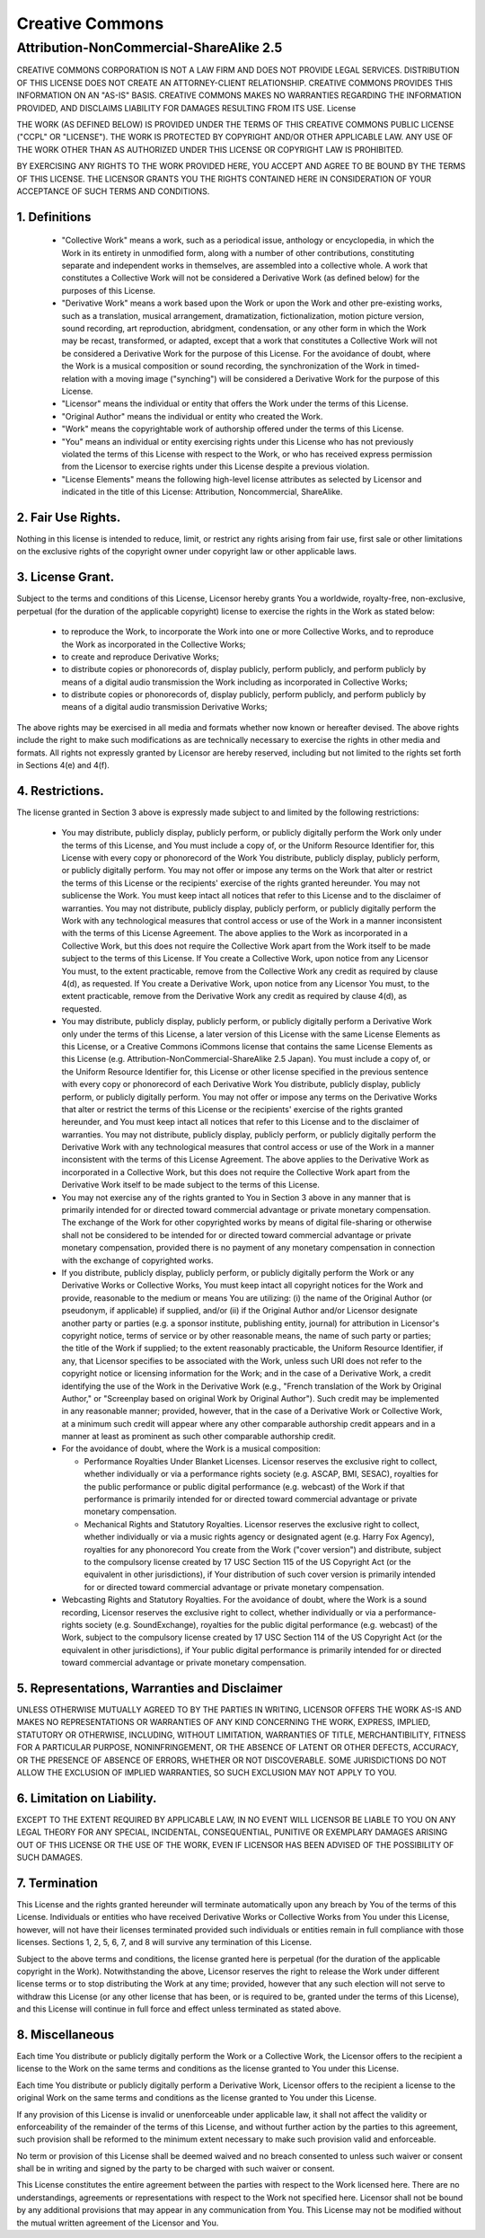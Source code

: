 ================
Creative Commons
================

----------------------------------------
Attribution-NonCommercial-ShareAlike 2.5
----------------------------------------

CREATIVE COMMONS CORPORATION IS NOT A LAW FIRM AND DOES NOT PROVIDE
LEGAL SERVICES. DISTRIBUTION OF THIS LICENSE DOES NOT CREATE AN
ATTORNEY-CLIENT RELATIONSHIP. CREATIVE COMMONS PROVIDES THIS INFORMATION
ON AN "AS-IS" BASIS. CREATIVE COMMONS MAKES NO WARRANTIES REGARDING THE
INFORMATION PROVIDED, AND DISCLAIMS LIABILITY FOR DAMAGES RESULTING FROM
ITS USE.  License

THE WORK (AS DEFINED BELOW) IS PROVIDED UNDER THE TERMS OF THIS CREATIVE
COMMONS PUBLIC LICENSE ("CCPL" OR "LICENSE"). THE WORK IS PROTECTED BY
COPYRIGHT AND/OR OTHER APPLICABLE LAW. ANY USE OF THE WORK OTHER THAN AS
AUTHORIZED UNDER THIS LICENSE OR COPYRIGHT LAW IS PROHIBITED.

BY EXERCISING ANY RIGHTS TO THE WORK PROVIDED HERE, YOU ACCEPT AND AGREE
TO BE BOUND BY THE TERMS OF THIS LICENSE. THE LICENSOR GRANTS YOU THE
RIGHTS CONTAINED HERE IN CONSIDERATION OF YOUR ACCEPTANCE OF SUCH TERMS
AND CONDITIONS.

1. Definitions
--------------

  - "Collective Work" means a work, such as a periodical issue,
    anthology or encyclopedia, in which the Work in its entirety in
    unmodified form, along with a number of other contributions,
    constituting separate and independent works in themselves, are
    assembled into a collective whole. A work that constitutes a
    Collective Work will not be considered a Derivative Work (as defined
    below) for the purposes of this License.

  - "Derivative Work" means a work based upon the Work or upon the Work
    and other pre-existing works, such as a translation, musical
    arrangement, dramatization, fictionalization, motion picture
    version, sound recording, art reproduction, abridgment,
    condensation, or any other form in which the Work may be recast,
    transformed, or adapted, except that a work that constitutes a
    Collective Work will not be considered a Derivative Work for the
    purpose of this License. For the avoidance of doubt, where the Work
    is a musical composition or sound recording, the synchronization of
    the Work in timed-relation with a moving image ("synching") will be
    considered a Derivative Work for the purpose of this License.

  - "Licensor" means the individual or entity that offers the Work under
    the terms of this License.

  - "Original Author" means the individual or entity who created the
    Work.

  - "Work" means the copyrightable work of authorship offered under the
    terms of this License.

  - "You" means an individual or entity exercising rights under this
    License who has not previously violated the terms of this License
    with respect to the Work, or who has received express permission
    from the Licensor to exercise rights under this License despite a
    previous violation.

  - "License Elements" means the following high-level license attributes
    as selected by Licensor and indicated in the title of this License:
    Attribution, Noncommercial, ShareAlike.

2. Fair Use Rights. 
-------------------

Nothing in this license is intended to reduce, limit, or restrict any
rights arising from fair use, first sale or other limitations on the
exclusive rights of the copyright owner under copyright law or other
applicable laws.

3. License Grant. 
-----------------

Subject to the terms and conditions of this License, Licensor hereby
grants You a worldwide, royalty-free, non-exclusive, perpetual (for the
duration of the applicable copyright) license to exercise the rights in
the Work as stated below:

  - to reproduce the Work, to incorporate the Work into one or more
    Collective Works, and to reproduce the Work as incorporated in the
    Collective Works;

  - to create and reproduce Derivative Works;

  - to distribute copies or phonorecords of, display publicly, perform
    publicly, and perform publicly by means of a digital audio
    transmission the Work including as incorporated in Collective Works;

  - to distribute copies or phonorecords of, display publicly, perform
    publicly, and perform publicly by means of a digital audio
    transmission Derivative Works;

The above rights may be exercised in all media and formats whether now
known or hereafter devised. The above rights include the right to make
such modifications as are technically necessary to exercise the rights
in other media and formats. All rights not expressly granted by Licensor
are hereby reserved, including but not limited to the rights set forth
in Sections 4(e) and 4(f).

4. Restrictions.
----------------

The license granted in Section 3 above is expressly made subject to and
limited by the following restrictions:

  - You may distribute, publicly display, publicly perform, or publicly
    digitally perform the Work only under the terms of this License, and
    You must include a copy of, or the Uniform Resource Identifier for,
    this License with every copy or phonorecord of the Work You
    distribute, publicly display, publicly perform, or publicly
    digitally perform. You may not offer or impose any terms on the Work
    that alter or restrict the terms of this License or the recipients'
    exercise of the rights granted hereunder. You may not sublicense the
    Work. You must keep intact all notices that refer to this License
    and to the disclaimer of warranties. You may not distribute,
    publicly display, publicly perform, or publicly digitally perform
    the Work with any technological measures that control access or use
    of the Work in a manner inconsistent with the terms of this License
    Agreement. The above applies to the Work as incorporated in a
    Collective Work, but this does not require the Collective Work apart
    from the Work itself to be made subject to the terms of this
    License. If You create a Collective Work, upon notice from any
    Licensor You must, to the extent practicable, remove from the
    Collective Work any credit as required by clause 4(d), as
    requested. If You create a Derivative Work, upon notice from any
    Licensor You must, to the extent practicable, remove from the
    Derivative Work any credit as required by clause 4(d), as requested.

  - You may distribute, publicly display, publicly perform, or publicly
    digitally perform a Derivative Work only under the terms of this
    License, a later version of this License with the same License
    Elements as this License, or a Creative Commons iCommons license
    that contains the same License Elements as this License
    (e.g. Attribution-NonCommercial-ShareAlike 2.5 Japan). You must
    include a copy of, or the Uniform Resource Identifier for, this
    License or other license specified in the previous sentence with
    every copy or phonorecord of each Derivative Work You distribute,
    publicly display, publicly perform, or publicly digitally
    perform. You may not offer or impose any terms on the Derivative
    Works that alter or restrict the terms of this License or the
    recipients' exercise of the rights granted hereunder, and You must
    keep intact all notices that refer to this License and to the
    disclaimer of warranties. You may not distribute, publicly display,
    publicly perform, or publicly digitally perform the Derivative Work
    with any technological measures that control access or use of the
    Work in a manner inconsistent with the terms of this License
    Agreement. The above applies to the Derivative Work as incorporated
    in a Collective Work, but this does not require the Collective Work
    apart from the Derivative Work itself to be made subject to the
    terms of this License.

  - You may not exercise any of the rights granted to You in Section 3
    above in any manner that is primarily intended for or directed
    toward commercial advantage or private monetary compensation. The
    exchange of the Work for other copyrighted works by means of digital
    file-sharing or otherwise shall not be considered to be intended for
    or directed toward commercial advantage or private monetary
    compensation, provided there is no payment of any monetary
    compensation in connection with the exchange of copyrighted works.

  - If you distribute, publicly display, publicly perform, or publicly
    digitally perform the Work or any Derivative Works or Collective
    Works, You must keep intact all copyright notices for the Work and
    provide, reasonable to the medium or means You are utilizing: (i)
    the name of the Original Author (or pseudonym, if applicable) if
    supplied, and/or (ii) if the Original Author and/or Licensor
    designate another party or parties (e.g. a sponsor institute,
    publishing entity, journal) for attribution in Licensor's copyright
    notice, terms of service or by other reasonable means, the name of
    such party or parties; the title of the Work if supplied; to the
    extent reasonably practicable, the Uniform Resource Identifier, if
    any, that Licensor specifies to be associated with the Work, unless
    such URI does not refer to the copyright notice or licensing
    information for the Work; and in the case of a Derivative Work, a
    credit identifying the use of the Work in the Derivative Work (e.g.,
    "French translation of the Work by Original Author," or "Screenplay
    based on original Work by Original Author"). Such credit may be
    implemented in any reasonable manner; provided, however, that in the
    case of a Derivative Work or Collective Work, at a minimum such
    credit will appear where any other comparable authorship credit
    appears and in a manner at least as prominent as such other
    comparable authorship credit.

  - For the avoidance of doubt, where the Work is a musical composition:

    - Performance Royalties Under Blanket Licenses. Licensor reserves
      the exclusive right to collect, whether individually or via a
      performance rights society (e.g. ASCAP, BMI, SESAC), royalties for
      the public performance or public digital performance
      (e.g. webcast) of the Work if that performance is primarily
      intended for or directed toward commercial advantage or private
      monetary compensation.

    - Mechanical Rights and Statutory Royalties. Licensor reserves the
      exclusive right to collect, whether individually or via a music
      rights agency or designated agent (e.g. Harry Fox Agency),
      royalties for any phonorecord You create from the Work ("cover
      version") and distribute, subject to the compulsory license
      created by 17 USC Section 115 of the US Copyright Act (or the
      equivalent in other jurisdictions), if Your distribution of such
      cover version is primarily intended for or directed toward
      commercial advantage or private monetary compensation.

  - Webcasting Rights and Statutory Royalties. For the avoidance of
    doubt, where the Work is a sound recording, Licensor reserves the
    exclusive right to collect, whether individually or via a
    performance-rights society (e.g. SoundExchange), royalties for the
    public digital performance (e.g. webcast) of the Work, subject to
    the compulsory license created by 17 USC Section 114 of the US
    Copyright Act (or the equivalent in other jurisdictions), if Your
    public digital performance is primarily intended for or directed
    toward commercial advantage or private monetary compensation.

5. Representations, Warranties and Disclaimer
---------------------------------------------

UNLESS OTHERWISE MUTUALLY AGREED TO BY THE PARTIES IN WRITING, LICENSOR
OFFERS THE WORK AS-IS AND MAKES NO REPRESENTATIONS OR WARRANTIES OF ANY
KIND CONCERNING THE WORK, EXPRESS, IMPLIED, STATUTORY OR OTHERWISE,
INCLUDING, WITHOUT LIMITATION, WARRANTIES OF TITLE, MERCHANTIBILITY,
FITNESS FOR A PARTICULAR PURPOSE, NONINFRINGEMENT, OR THE ABSENCE OF
LATENT OR OTHER DEFECTS, ACCURACY, OR THE PRESENCE OF ABSENCE OF ERRORS,
WHETHER OR NOT DISCOVERABLE. SOME JURISDICTIONS DO NOT ALLOW THE
EXCLUSION OF IMPLIED WARRANTIES, SO SUCH EXCLUSION MAY NOT APPLY TO YOU.

6. Limitation on Liability. 
---------------------------

EXCEPT TO THE EXTENT REQUIRED BY APPLICABLE LAW, IN NO EVENT WILL
LICENSOR BE LIABLE TO YOU ON ANY LEGAL THEORY FOR ANY SPECIAL,
INCIDENTAL, CONSEQUENTIAL, PUNITIVE OR EXEMPLARY DAMAGES ARISING OUT OF
THIS LICENSE OR THE USE OF THE WORK, EVEN IF LICENSOR HAS BEEN ADVISED
OF THE POSSIBILITY OF SUCH DAMAGES.

7. Termination
--------------

This License and the rights granted hereunder will terminate
automatically upon any breach by You of the terms of this
License. Individuals or entities who have received Derivative Works or
Collective Works from You under this License, however, will not have
their licenses terminated provided such individuals or entities remain
in full compliance with those licenses. Sections 1, 2, 5, 6, 7, and 8
will survive any termination of this License.

Subject to the above terms and conditions, the license granted here is
perpetual (for the duration of the applicable copyright in the
Work). Notwithstanding the above, Licensor reserves the right to release
the Work under different license terms or to stop distributing the Work
at any time; provided, however that any such election will not serve to
withdraw this License (or any other license that has been, or is
required to be, granted under the terms of this License), and this
License will continue in full force and effect unless terminated as
stated above.

8. Miscellaneous
----------------

Each time You distribute or publicly digitally perform the Work or a
Collective Work, the Licensor offers to the recipient a license to the
Work on the same terms and conditions as the license granted to You
under this License.

Each time You distribute or publicly digitally perform a Derivative
Work, Licensor offers to the recipient a license to the original Work on
the same terms and conditions as the license granted to You under this
License.

If any provision of this License is invalid or unenforceable under
applicable law, it shall not affect the validity or enforceability of
the remainder of the terms of this License, and without further action
by the parties to this agreement, such provision shall be reformed to
the minimum extent necessary to make such provision valid and
enforceable.

No term or provision of this License shall be deemed waived and no
breach consented to unless such waiver or consent shall be in writing
and signed by the party to be charged with such waiver or consent.

This License constitutes the entire agreement between the parties with
respect to the Work licensed here. There are no understandings,
agreements or representations with respect to the Work not specified
here. Licensor shall not be bound by any additional provisions that may
appear in any communication from You. This License may not be modified
without the mutual written agreement of the Licensor and You.
